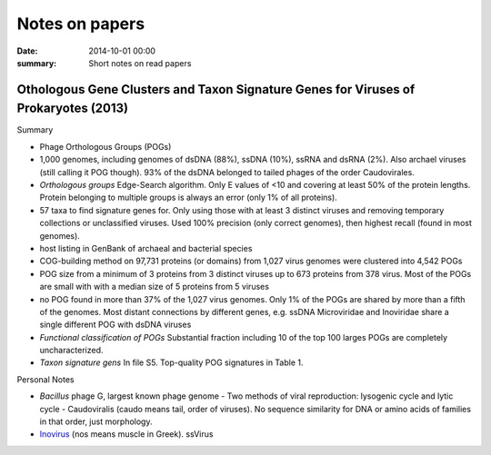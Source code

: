 ==========================================
Notes on papers
==========================================
:date: 2014-10-01 00:00
:summary: Short notes on read papers

Othologous Gene Clusters and Taxon Signature Genes for Viruses of Prokaryotes (2013)
====================================================================================
Summary

- Phage Orthologous Groups (POGs)
- 1,000 genomes, including genomes of dsDNA (88%), ssDNA (10%), ssRNA and dsRNA
  (2%). Also archael viruses (still calling it POG though). 93% of the dsDNA
  belonged to tailed phages of the order Caudovirales.
- *Orthologous groups* Edge-Search algorithm. Only E values of <10 and covering
  at least 50% of the protein lengths. Protein belonging to multiple groups is
  always an error (only 1% of all proteins).
- 57 taxa to find signature genes for. Only using those with at least 3
  distinct viruses and removing temporary collections or unclassified viruses.
  Used 100% precision (only correct genomes), then highest recall (found in most
  genomes).
- host listing in GenBank of archaeal and bacterial species
- COG-building method on 97,731 proteins (or domains) from 1,027 virus genomes
  were clustered into 4,542 POGs
- POG size from a minimum of 3 proteins from 3 distinct viruses up to 673
  proteins from 378 virus. Most of the POGs are small with with a median size
  of 5 proteins from 5 viruses
- no POG found in more than 37% of the 1,027 virus genomes. Only 1% of the 
  POGs are shared by more than a fifth of the genomes. Most distant
  connections by different genes, e.g. ssDNA Microviridae and Inoviridae 
  share a single different POG with dsDNA viruses
- *Functional classification of POGs* Substantial fraction including 10 of the
  top 100 larges POGs are completely uncharacterized.
- *Taxon signature gens* In file S5. Top-quality POG signatures in Table 1.


Personal Notes

- *Bacillus* phage G, largest known phage genome - Two methods of viral
  reproduction: lysogenic cycle and lytic cycle - Caudoviralis (caudo means
  tail, order of viruses). No sequence similarity for DNA or amino acids of
  families in that order, just morphology.
- `Inovirus <http://viralzone.expasy.org/all_by_species/558.html>`_ (nos means
  muscle in Greek). ssVirus
